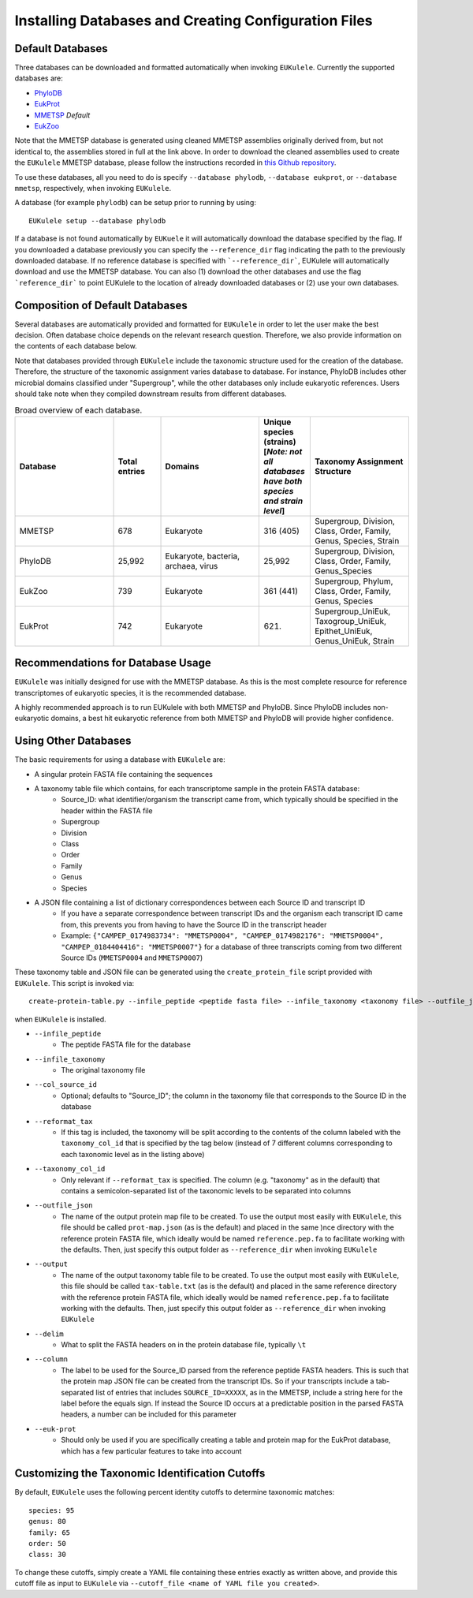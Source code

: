 .. _databases:
=====================================================
Installing Databases and Creating Configuration Files
=====================================================

Default Databases
-----------------

Three databases can be downloaded and formatted automatically when invoking ``EUKulele``. Currently the supported databases are:

- `PhyloDB <https://drive.google.com/drive/u/0/folders/0B-BsLZUMHrDQfldGeDRIUHNZMEREY0g3ekpEZFhrTDlQSjQtbm5heC1QX2V6TUxBeFlOejQ>`_
- `EukProt <https://figshare.com/articles/EukProt_a_database_of_genome-scale_predicted_proteins_across_the_diversity_of_eukaryotic_life/12417881/2>`_
- `MMETSP <https://zenodo.org/record/1212585#.Xw3PoJNKhTZ>`_ *Default*
- `EukZoo <https://github.com/zxl124/EukZoo-database>`_

Note that the MMETSP database is generated using cleaned MMETSP assemblies originally derived from, but not identical to, the assemblies stored in full at the link above. In order to download the cleaned assemblies used to create the ``EUKulele`` MMETSP database, please follow the instructions recorded in `this Github repository <https://github.com/shu251/download-cleaned-mmetsp>`_.

To use these databases, all you need to do is specify ``--database phylodb``, ``--database eukprot``, or ``--database mmetsp``, respectively, when invoking ``EUKulele``. 

A database (for example ``phylodb``) can be setup prior to running by using::

    EUKulele setup --database phylodb

If a database is not found automatically by ``EUKuele`` it will automatically download the database specified by the flag. If you downloaded a database previously you can specify the ``--reference_dir`` flag indicating the path to the previously downloaded database. If no reference database is specified with ```--reference_dir```, EUKulele will automatically download and use the MMETSP database. You can also (1) download the other databases and use the flag ```reference_dir``` to point EUKulele to the location of already downloaded databases or (2) use your own databases.

Composition of Default Databases
--------------------------------

Several databases are automatically provided and formatted for ``EUKulele`` in order to let the user make the best decision. Often database choice depends on the relevant research question. Therefore, we also provide information on the contents of each database below.

Note that databases provided through ``EUKulele`` include the taxonomic structure used for the creation of the database. Therefore, the structure of the taxonomic assignment varies database to database. For instance, PhyloDB includes other microbial domains classified under "Supergroup", while the other databases only include eukaryotic references. Users should take note when they compiled downstream results from different databases. 

.. list-table:: Broad overview of each database.
   :widths: 25 12 25 13 25
   :header-rows: 1

   * - Database
     - Total entries
     - Domains
     - Unique species (strains) [*Note: not all databases have both species and strain level*]
     - Taxonomy Assignment Structure
   * - MMETSP
     - 678
     - Eukaryote
     - 316 (405)
     - Supergroup, Division, Class, Order, Family, Genus, Species, Strain
   * - PhyloDB
     - 25,992
     - Eukaryote, bacteria, archaea, virus
     - 25,992
     - Supergroup, Division, Class, Order, Family, Genus_Species
   * - EukZoo
     - 739
     - Eukaryote
     - 361 (441)
     - Supergroup, Phylum, Class, Order, Family, Genus, Species
   * - EukProt
     - 742
     - Eukaryote
     - (621)
     - Supergroup_UniEuk, Taxogroup_UniEuk, Epithet_UniEuk, Genus_UniEuk, Strain
     
.. image:: mmetsp-breakdown.png
  :width: 400
  :alt: MMETSP breakdown
  
Recommendations for Database Usage
----------------------------------

``EUKulele`` was initially designed for use with the MMETSP database. As this is the most complete resource for reference transcriptomes of eukaryotic species, it is the recommended database. 

A highly recommended approach is to run EUKulele with both MMETSP and PhyloDB. Since PhyloDB includes non-eukaryotic domains, a best hit eukaryotic reference from both MMETSP and PhyloDB will provide higher confidence. 


Using Other Databases
---------------------

The basic requirements for using a database with ``EUKulele`` are:

- A singular protein FASTA file containing the sequences
- A taxonomy table file which contains, for each transcriptome sample in the protein FASTA database:
    - Source_ID: what identifier/organism the transcript came from, which typically should be specified in the header within the FASTA file
    - Supergroup 
    - Division
    - Class
    - Order
    - Family
    - Genus
    - Species
- A JSON file containing a list of dictionary correspondences between each Source ID and transcript ID 
    - If you have a separate correspondence between transcript IDs and the organism each transcript ID came from, this prevents you from having to have the Source ID in the transcript header
    - Example: ``{"CAMPEP_0174983734": "MMETSP0004", "CAMPEP_0174982176": "MMETSP0004", "CAMPEP_0184404416": "MMETSP0007"}`` for a database of three transcripts coming from two different Source IDs (``MMETSP0004`` and ``MMETSP0007``)
    
These taxonomy table and JSON file can be generated using the ``create_protein_file`` script provided with ``EUKulele``. This script is invoked via::

    create-protein-table.py --infile_peptide <peptide fasta file> --infile_taxonomy <taxonomy file> --outfile_json <name of protein map JSON file> --output <name of taxonomy file> [--delim <delimiter> --column <column>] 
    
when ``EUKulele`` is installed. 

- ``--infile_peptide``
    - The peptide FASTA file for the database
- ``--infile_taxonomy``
    - The original taxonomy file
- ``--col_source_id``
    - Optional; defaults to "Source_ID"; the column in the taxonomy file that corresponds to the Source ID in the database
- ``--reformat_tax``
    - If this tag is included, the taxonomy will be split according to the contents of the column labeled with the ``taxonomy_col_id`` that is specified by the tag below (instead of 7 different columns corresponding to each taxonomic level as in the listing above)
- ``--taxonomy_col_id``
    - Only relevant if ``--reformat_tax`` is specified. The column (e.g. "taxonomy" as in the default) that contains a semicolon-separated list of the taxonomic levels to be separated into columns
- ``--outfile_json``
    - The name of the output protein map file to be created. To use the output most easily with ``EUKulele``, this file should be called ``prot-map.json`` (as is the default) and placed in the same )nce directory with the reference protein FASTA file, which ideally would be named ``reference.pep.fa`` to facilitate working with the defaults. Then, just specify this output folder as ``--reference_dir`` when invoking ``EUKulele``
- ``--output``
    - The name of the output taxonomy table file to be created. To use the output most easily with ``EUKulele``, this file should be called ``tax-table.txt`` (as is the default) and placed in the same reference directory with the reference protein FASTA file, which ideally would be named ``reference.pep.fa`` to facilitate working with the defaults. Then, just specify this output folder as ``--reference_dir`` when invoking ``EUKulele``
- ``--delim``
    - What to split the FASTA headers on in the protein database file, typically ``\t``
- ``--column``
    - The label to be used for the Source_ID parsed from the reference peptide FASTA headers. This is such that the protein map JSON file can be created from the transcript IDs. So if your transcripts include a tab-separated list of entries that includes ``SOURCE_ID=XXXXX``, as in the MMETSP, include a string here for the label before the equals sign. If instead the Source ID occurs at a predictable position in the parsed FASTA headers, a number can be included for this parameter
- ``--euk-prot``
    - Should only be used if you are specifically creating a table and protein map for the EukProt database, which has a few particular features to take into account
    
Customizing the Taxonomic Identification Cutoffs
------------------------------------------------

By default, ``EUKulele`` uses the following percent identity cutoffs to determine taxonomic matches::

    species: 95
    genus: 80
    family: 65
    order: 50
    class: 30
    
To change these cutoffs, simply create a YAML file containing these entries exactly as written above, and provide this cutoff file as input to ``EUKulele`` via ``--cutoff_file <name of YAML file you created>``.

